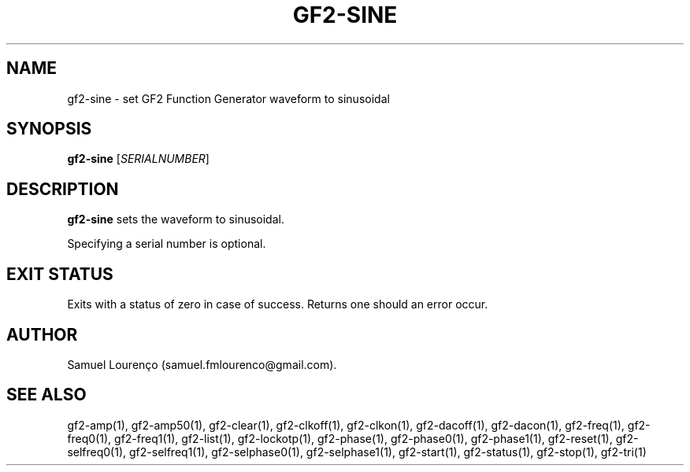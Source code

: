 .TH GF2-SINE 1
.SH NAME
gf2-sine \- set GF2 Function Generator waveform to sinusoidal
.SH SYNOPSIS
.B gf2-sine
.RI [ SERIALNUMBER ]
.SH DESCRIPTION
.B gf2-sine
sets the waveform to sinusoidal.

Specifying a serial number is optional.
.SH "EXIT STATUS"
Exits with a status of zero in case of success. Returns one should an error
occur.
.SH AUTHOR
Samuel Lourenço (samuel.fmlourenco@gmail.com).
.SH "SEE ALSO"
gf2-amp(1), gf2-amp50(1), gf2-clear(1), gf2-clkoff(1), gf2-clkon(1),
gf2-dacoff(1), gf2-dacon(1), gf2-freq(1), gf2-freq0(1), gf2-freq1(1),
gf2-list(1), gf2-lockotp(1), gf2-phase(1), gf2-phase0(1), gf2-phase1(1),
gf2-reset(1), gf2-selfreq0(1), gf2-selfreq1(1), gf2-selphase0(1),
gf2-selphase1(1), gf2-start(1), gf2-status(1), gf2-stop(1), gf2-tri(1)
